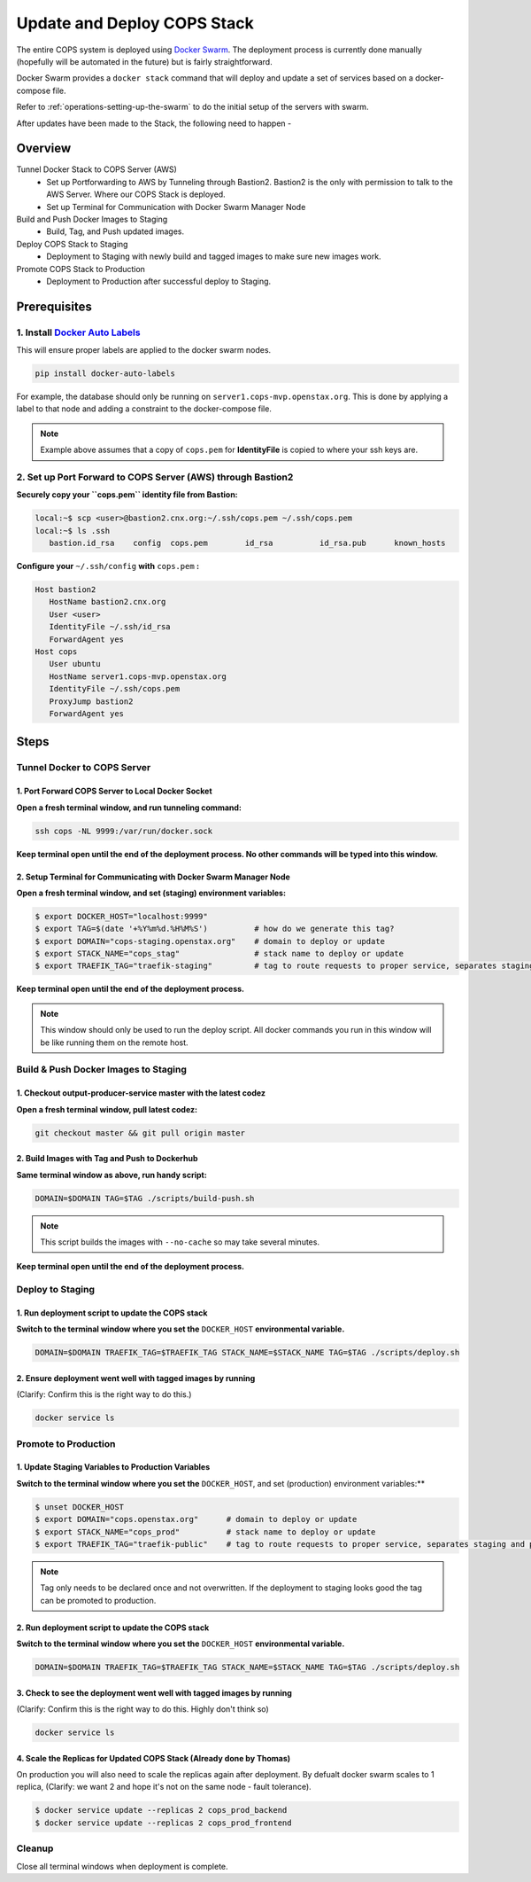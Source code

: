 .. _operations-updating-the-stack:

############################
Update and Deploy COPS Stack
############################
The entire COPS system is deployed using `Docker Swarm <https://docs.docker.com/engine/swarm/>`_. The deployment process is currently done manually (hopefully will be automated in the future) but is fairly straightforward.

Docker Swarm provides a ``docker stack`` command that will deploy and update a set of services based on a docker-compose file. 

Refer to :ref:`operations-setting-up-the-swarm` to do the initial setup of the servers with swarm.

After updates have been made to the Stack, the following need to happen - 

********
Overview
********

Tunnel Docker Stack to COPS Server (AWS)
   - Set up Portforwarding to AWS by Tunneling through Bastion2. Bastion2 is the only with permission to talk to the AWS Server. Where our COPS Stack is deployed. 
   - Set up Terminal for Communication with Docker Swarm Manager Node
Build and Push Docker Images to Staging
   - Build, Tag, and Push updated images.
Deploy COPS Stack to Staging
   - Deployment to Staging with newly build and tagged images to make sure new images work.
Promote COPS Stack to Production
   - Deployment to Production after successful deploy to Staging.

*************
Prerequisites
*************
1. Install `Docker Auto Labels <https://github.com/tiangolo/docker-auto-labels>`_
=================================================================================
This will ensure proper labels are applied to the docker swarm nodes. 

.. code-block:: bash

   pip install docker-auto-labels

For example, the database should only be running on ``server1.cops-mvp.openstax.org``.
This is done by applying a label to that node and adding a constraint to the
docker-compose file.

.. note:: Example above assumes that a copy of ``cops.pem`` for  **IdentityFile** is copied to where your ssh keys are.


2. Set up Port Forward to COPS Server (AWS) through Bastion2
============================================================
**Securely copy your ``cops.pem`` identity file from Bastion:**

.. code-block:: bash

   local:~$ scp <user>@bastion2.cnx.org:~/.ssh/cops.pem ~/.ssh/cops.pem
   local:~$ ls .ssh
      bastion.id_rsa	config	cops.pem	id_rsa		id_rsa.pub	known_hosts

**Configure your** ``~/.ssh/config`` **with** ``cops.pem`` **:**

.. code-block:: bash

   Host bastion2
      HostName bastion2.cnx.org
      User <user>
      IdentityFile ~/.ssh/id_rsa
      ForwardAgent yes
   Host cops
      User ubuntu
      HostName server1.cops-mvp.openstax.org
      IdentityFile ~/.ssh/cops.pem
      ProxyJump bastion2
      ForwardAgent yes

*****
Steps
*****

Tunnel Docker to COPS Server
============================

1. Port Forward COPS Server to Local Docker Socket
--------------------------------------------------
**Open a fresh terminal window, and run tunneling command:**

.. code-block:: bash

   ssh cops -NL 9999:/var/run/docker.sock

**Keep terminal open until the end of the deployment process. No other commands will be typed into this window.**

2. Setup Terminal for Communicating with Docker Swarm Manager Node
------------------------------------------------------------------
**Open a fresh terminal window, and set (staging) environment variables:**

.. code-block:: bash

   $ export DOCKER_HOST="localhost:9999"
   $ export TAG=$(date '+%Y%m%d.%H%M%S')          # how do we generate this tag?
   $ export DOMAIN="cops-staging.openstax.org"    # domain to deploy or update
   $ export STACK_NAME="cops_stag"                # stack name to deploy or update
   $ export TRAEFIK_TAG="traefik-staging"         # tag to route requests to proper service, separates staging and production containers

**Keep terminal open until the end of the deployment process.**

.. note:: This window should only be used to run the deploy script. 
   All docker commands you run in this window will be like running them on the remote host.

Build & Push Docker Images to Staging
=====================================
1. Checkout output-producer-service master with the latest codez
------------------------------------------------------------------
**Open a fresh terminal window, pull latest codez:**

.. code-block:: bash

   git checkout master && git pull origin master

2. Build Images with Tag and Push to Dockerhub
----------------------------------------------
**Same terminal window as above, run handy script:**

.. code-block:: bash

   DOMAIN=$DOMAIN TAG=$TAG ./scripts/build-push.sh

.. note:: This script builds the images with ``--no-cache`` so may take several minutes.

**Keep terminal open until the end of the deployment process.**

Deploy to Staging
=================
1. Run deployment script to update the COPS stack
-------------------------------------------------
**Switch to the terminal window where you set the** ``DOCKER_HOST`` **environmental variable.**

.. code-block:: bash

   DOMAIN=$DOMAIN TRAEFIK_TAG=$TRAEFIK_TAG STACK_NAME=$STACK_NAME TAG=$TAG ./scripts/deploy.sh

2. Ensure deployment went well with tagged images by running 
------------------------------------------------------------
(Clarify: Confirm this is the right way to do this.)

.. code-block:: bash

   docker service ls


Promote to Production
=====================
1. Update Staging Variables to Production Variables
---------------------------------------------------
**Switch to the terminal window where you set the** ``DOCKER_HOST``, and set (production) environment variables:**

.. code-block:: bash

   $ unset DOCKER_HOST
   $ export DOMAIN="cops.openstax.org"      # domain to deploy or update
   $ export STACK_NAME="cops_prod"          # stack name to deploy or update
   $ export TRAEFIK_TAG="traefik-public"    # tag to route requests to proper service, separates staging and production containers

.. note:: Tag only needs to be declared once and not overwritten. 
   If the deployment to staging looks good the tag can be promoted to production. 

2. Run deployment script to update the COPS stack
-------------------------------------------------
**Switch to the terminal window where you set the** ``DOCKER_HOST`` **environmental variable.**

.. code-block:: bash

   DOMAIN=$DOMAIN TRAEFIK_TAG=$TRAEFIK_TAG STACK_NAME=$STACK_NAME TAG=$TAG ./scripts/deploy.sh

3. Check to see the deployment went well with tagged images by running 
----------------------------------------------------------------------
(Clarify: Confirm this is the right way to do this. Highly don't think so)

.. code-block:: bash

   docker service ls

4. Scale the Replicas for Updated COPS Stack (Already done by Thomas)
---------------------------------------------
On production you will also need to scale the replicas again after deployment.
By defualt docker swarm scales to 1 replica, (Clarify: we want 2 and hope it's not on the same node - fault tolerance).

.. code-block:: bash

   $ docker service update --replicas 2 cops_prod_backend
   $ docker service update --replicas 2 cops_prod_frontend

Cleanup
=======
Close all terminal windows when deployment is complete.
